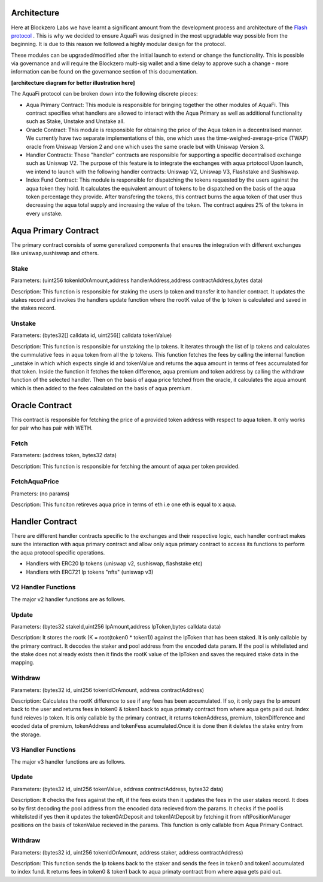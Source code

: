 Architecture
============

Here at Blockzero Labs we have learnt a significant amount from the development process and architecture of the `Flash protocol <https://flashstake.io>`_
. This is why we decided to ensure AquaFi was designed in the most upgradable way possible from the beginning. It is due to this reason we followed a highly modular design for the protocol.

These modules can be upgraded/modified after the initial launch to extend or change the functionality. This is possible via governance and will require the Blockzero multi-sig wallet and a time delay to approve such a change - more information can be found on the governance section of this documentation.

**[architecture diagram for better illustration here]**

The AquaFi protocol can be broken down into the following discrete pieces:

- Aqua Primary Contract: This module is responsible for bringing together the other modules of AquaFi. This contract specifies what handlers are allowed to interact with the Aqua Primary as well as additional functionality such as Stake, Unstake and Unstake all.
- Oracle Contract: This module is responsible for obtaining the price of the Aqua token in a decentralised manner. We currently have two separate implementations of this, one which uses the time-weighed-average-price (TWAP) oracle from Uniswap Version 2 and one which uses the same oracle but with Uniswap Version 3.
- Handler Contracts: These "handler" contracts are responsible for supporting a specific decentralised exchange such as Uniswap V2. The purpose of this feature is to integrate the exchanges with aqua prtotocol Upon launch, we intend to launch with the following handler contracts: Uniswap V2, Uniswap V3, Flashstake and Sushiswap.
- Index Fund Contract: This module is responsible for dispatching the tokens requested by the users against the aqua token they hold. It calculates the equivalent amount of tokens to be dispatched on the basis of the aqua token percentage they provide. After transfering the tokens, this contract burns the aqua token of that user thus decreasing the aqua total supply and increasing the value of the token. The contract aquires 2% of the tokens in every unstake.  

**Aqua Primary Contract**
=========================
The primary contract consists of some generalized components that ensures the integration with different exchanges like uniswap,sushiswap and others.

**Stake**
---------

Parameters: (uint256 tokenIdOrAmount,address handlerAddress,address contractAddress,bytes data)

Description: This function is responsible for staking the users lp token and transfer it to handler contract. It updates the stakes record and invokes the handlers update function where the rootK value of the lp token is calculated and saved in the stakes record. 


**Unstake**
-----------

Parameters: (bytes32[] calldata id, uint256[] calldata tokenValue)

Description: This function is responsible for unstaking the lp tokens. It iterates through the list of lp tokens and calculates the cummulative fees in aqua token from all the lp tokens. This function fetches the fees by calling the internal function _unstake in which which expects single id and tokenValue and returns the aqua amount in terms of fees accumulated for that token. Inside the function it fetches the token difference, aqua premium and token address by calling the withdraw function of the selected handler. Then on the basis of aqua price fetched from the oracle, it calculates the aqua amount which is then added to the fees calculated on the basis of aqua premium.

**Oracle Contract**
===================

This contract is responsible for fetching the price of a provided token address with respect to aqua token. It only works for pair who has pair with WETH.

**Fetch**
---------
Parameters: (address token, bytes32 data)

Description: This function is responsible for fetching the amount of aqua per token provided.

**FetchAquaPrice**
------------------
Prameters: (no params)

Description: This funciton retireves aqua price in terms of eth i.e one eth is equal to x aqua.

**Handler Contract**
====================

There are different handler contracts specific to the exchanges and their respective logic, each handler contract makes sure the interaction with aqua primary contract and allow only aqua primary contract to access its functions to perform the aqua protocol specific operations.

- Handlers with ERC20 lp tokens (uniswap v2, sushiswap, flashstake etc)

- Handlers with ERC721 lp tokens "nfts" (uniswap v3)

**V2 Handler Functions**
------------------------
The major v2 handler functions are as follows.

**Update**
----------

Parameters: (bytes32 stakeId,uint256 lpAmount,address lpToken,bytes calldata data)

Description: It stores the rootk (K = root(token0 * token1)) against the lpToken that has been staked. It is only callable by the primary contract. It decodes the staker and pool address from the encoded data param. If the pool is whitelisted and the stake does not already exists then it finds the rootK value of the lpToken and saves the required stake data in the mapping.

**Withdraw**
------------

Parameters: (bytes32 id, uint256 tokenIdOrAmount, address contractAddress)

Description: Calculates the rootK difference to see if any fees has been accumulated. If so, it only pays the lp amount back to the user and returns fees in token0 & token1 back to aqua primaty contract from where aqua gets paid out. Index fund reieves lp token. It is only callable by the primary contract, it returns tokenAddress, premium, tokenDifference and ecoded data of premium, tokenAddress and tokenFess acumulated.Once it is done then it deletes the stake entry from the storage.

**V3 Handler Functions**
------------------------

The major v3 handler functions are as follows.

**Update**
----------

Parameters: (bytes32 id, uint256 tokenValue, address contractAddress, bytes32 data)

Description: It checks the fees against the nft, if the fees exists then it updates the fees in the user stakes record. It does so by first decoding the pool address from the encoded data recieved from the params. It checks if the pool is whitelisted if yes then it updates the token0AtDeposit and token1AtDeposit by fetching it from nftPositionManager positions on the basis of tokenValue recieved in the params. This function is only callable from Aqua Primary Contract.

**Withdraw**
------------

Parameters: (bytes32 id, uint256 tokenIdOrAmount, address staker, address contractAddress)

Description: This function sends the lp tokens back to the staker and sends the fees in token0 and token1 accumulated to index fund. It returns fees in token0 & token1 back to aqua primaty contract from where aqua gets paid out. 







